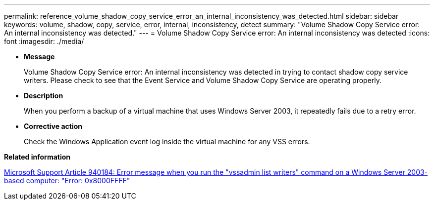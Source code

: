 ---
permalink: reference_volume_shadow_copy_service_error_an_internal_inconsistency_was_detected.html
sidebar: sidebar
keywords: volume, shadow, copy, service, error, internal, inconsistency, detect
summary: "Volume Shadow Copy Service error: An internal inconsistency was detected."
---
= Volume Shadow Copy Service error: An internal inconsistency was detected
:icons: font
:imagesdir: ./media/

* *Message*
+
Volume Shadow Copy Service error: An internal inconsistency was detected in trying to contact shadow copy service writers. Please check to see that the Event Service and Volume Shadow Copy Service are operating properly.

* *Description*
+
When you perform a backup of a virtual machine that uses Windows Server 2003, it repeatedly fails due to a retry error.

* *Corrective action*
+
Check the Windows Application event log inside the virtual machine for any VSS errors.

*Related information*

http://support.microsoft.com/kb/940184[Microsoft Support Article 940184: Error message when you run the "vssadmin list writers" command on a Windows Server 2003-based computer: "Error: 0x8000FFFF"]
